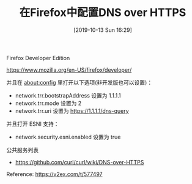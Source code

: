 #+TITLE: 在Firefox中配置DNS over HTTPS
#+DATE: [2019-10-13 Sun 16:29]

Firefox Developer Edition

https://www.mozilla.org/en-US/firefox/developer/

并且在 about:config 里打开以下选项(非开发版也可以设置)：

+ network.trr.bootstrapAddress 设置为 1.1.1.1
+ network.trr.mode 设置为 2
+ network.trr.uri 设置为 https://1.1.1.1/dns-query
并且打开 ESNI 支持：

+ network.security.esni.enabled 设置为 true

公共服务列表

+ https://github.com/curl/curl/wiki/DNS-over-HTTPS


Reference: https://v2ex.com/t/577497
